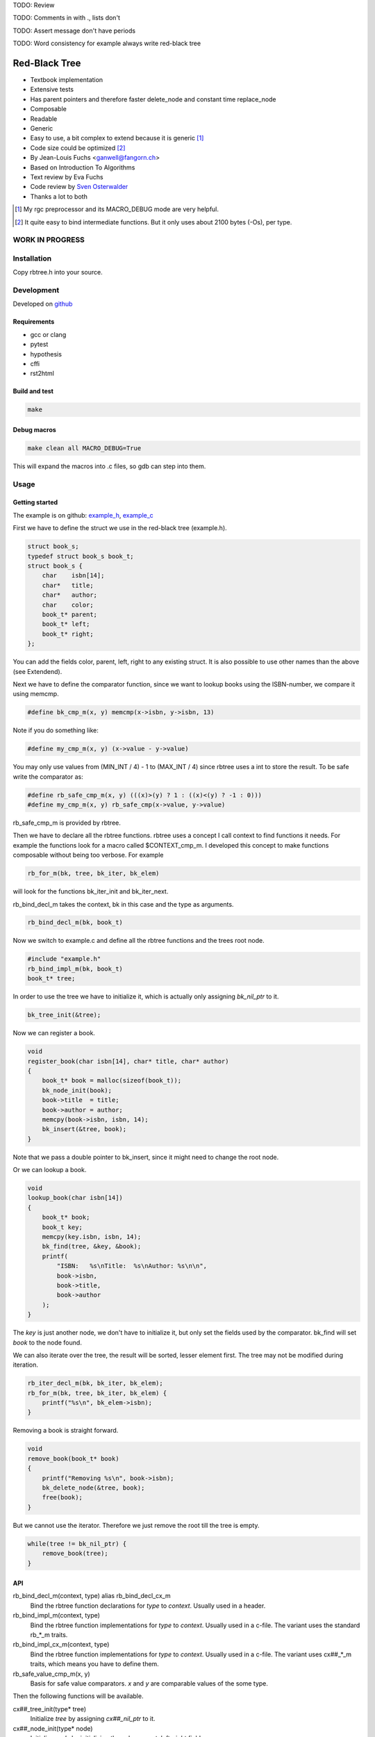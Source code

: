 TODO: Review

TODO: Comments in with ., lists don't

TODO: Assert message don't have periods

TODO: Word consistency for example always write red-black tree

.. image:: https://travis-ci.org/ganwell/rbtree.svg?branch=master
   :target: https://travis-ci.org/ganwell/rbtree/

==============
Red-Black Tree
==============

* Textbook implementation
* Extensive tests
* Has parent pointers and therefore faster delete_node and constant time
  replace_node
* Composable
* Readable
* Generic
* Easy to use, a bit complex to extend because it is generic [1]_
* Code size could be optimized [2]_
* By Jean-Louis Fuchs <ganwell@fangorn.ch>
* Based on Introduction To Algorithms
* Text review by Eva Fuchs
* Code review by `Sven Osterwalder`_
* Thanks a lot to both

.. _`Sven Osterwalder`: https://github.com/sosterwalder

.. [1] My rgc preprocessor and its MACRO_DEBUG mode are very helpful.

.. [2] It quite easy to bind intermediate functions. But it only uses
       about 2100 bytes (-Os), per type.


WORK IN PROGRESS
================

Installation
============

Copy rbtree.h into your source.

Development
===========

Developed on github_

.. _github: https://github.com/ganwell/rbtree

Requirements
------------

* gcc or clang
* pytest
* hypothesis
* cffi
* rst2html

Build and test
--------------

.. code-block:: bash

   make

Debug macros
------------

.. code-block:: bash

   make clean all MACRO_DEBUG=True

This will expand the macros into .c files, so gdb can step into them.

Usage
=====

Getting started
---------------

The example is on github: example_h_, example_c_

.. _example_h: https://github.com/ganwell/rbtree/blob/master/src/example.h
.. _example_c: https://github.com/ganwell/rbtree/blob/master/src/example.c

First we have to define the struct we use in the red-black tree
(example.h).

.. code-block:: cpp

   struct book_s;
   typedef struct book_s book_t;
   struct book_s {
       char    isbn[14];
       char*   title;
       char*   author;
       char    color;
       book_t* parent;
       book_t* left;
       book_t* right;
   };

You can add the fields color, parent, left, right to any existing struct.
It is also possible to use other names than the above (see Extendend).

Next we have to define the comparator function, since we want to lookup
books using the ISBN-number, we compare it using memcmp.

.. code-block:: cpp

   #define bk_cmp_m(x, y) memcmp(x->isbn, y->isbn, 13)

Note if you do something like:

.. code-block:: cpp

   #define my_cmp_m(x, y) (x->value - y->value)

You may only use values from (MIN_INT / 4) - 1 to (MAX_INT / 4) since rbtree
uses a int to store the result. To be safe write the comparator as:

.. code-block:: cpp

   #define rb_safe_cmp_m(x, y) (((x)>(y) ? 1 : ((x)<(y) ? -1 : 0)))
   #define my_cmp_m(x, y) rb_safe_cmp(x->value, y->value)

rb_safe_cmp_m is provided by rbtree.

Then we have to declare all the rbtree functions. rbtree uses a concept I
call context to find functions it needs. For example the functions look for
a macro called $CONTEXT_cmp_m. I developed this concept to make functions
composable without being too verbose. For example

.. code-block:: cpp

   rb_for_m(bk, tree, bk_iter, bk_elem)

will look for the functions bk_iter_init and bk_iter_next.

rb_bind_decl_m takes the context, bk in this case and the type as arguments.

.. code-block:: cpp

   rb_bind_decl_m(bk, book_t)

Now we switch to example.c and define all the rbtree functions and the trees
root node.

.. code-block:: cpp

   #include "example.h"
   rb_bind_impl_m(bk, book_t)
   book_t* tree;

In order to use the tree we have to initialize it, which is actually only
assigning *bk_nil_ptr* to it.

.. code-block:: cpp

   bk_tree_init(&tree);

Now we can register a book.

.. code-block:: cpp

   void
   register_book(char isbn[14], char* title, char* author)
   {
       book_t* book = malloc(sizeof(book_t));
       bk_node_init(book);
       book->title  = title;
       book->author = author;
       memcpy(book->isbn, isbn, 14);
       bk_insert(&tree, book);
   }

Note that we pass a double pointer to bk_insert, since it might need to change
the root node.

Or we can lookup a book.

.. code-block:: cpp

   void
   lookup_book(char isbn[14])
   {
       book_t* book;
       book_t key;
       memcpy(key.isbn, isbn, 14);
       bk_find(tree, &key, &book);
       printf(
           "ISBN:   %s\nTitle:  %s\nAuthor: %s\n\n",
           book->isbn,
           book->title,
           book->author
       );
   }

The *key* is just another node, we don't have to initialize it, but only set
the fields used by the comparator. bk_find will set *book* to the node found.

We can also iterate over the tree, the result will be sorted, lesser element
first. The tree may not be modified during iteration.

.. code-block:: cpp

   rb_iter_decl_m(bk, bk_iter, bk_elem);
   rb_for_m(bk, tree, bk_iter, bk_elem) {
       printf("%s\n", bk_elem->isbn);
   }

Removing a book is straight forward.

.. code-block:: cpp

   void
   remove_book(book_t* book)
   {
       printf("Removing %s\n", book->isbn);
       bk_delete_node(&tree, book);
       free(book);
   }

But we cannot use the iterator. Therefore we just remove the root till the
tree is empty.

.. code-block:: cpp

   while(tree != bk_nil_ptr) {
       remove_book(tree);
   }

API
---

rb_bind_decl_m(context, type) alias rb_bind_decl_cx_m
   Bind the rbtree function declarations for *type* to *context*. Usually
   used in a header.

rb_bind_impl_m(context, type)
   Bind the rbtree function implementations for *type* to *context*. Usually
   used in a c-file. The variant uses the standard rb_*_m traits.

rb_bind_impl_cx_m(context, type)
   Bind the rbtree function implementations for *type* to *context*. Usually
   used in a c-file. The variant uses cx##_*_m traits, which means you have
   to define them.

rb_safe_value_cmp_m(x, y)
   Basis for safe value comparators. *x* and *y* are comparable values of
   the some type.

Then the following functions will be available.

cx##_tree_init(type* tree)
   Initialize *tree* by assigning *cx##_nil_ptr* to it.

cx##_node_init(type* node)
   Initialize *node* by initializing the color, parent, left, right fields.

cx##_insert(type** tree, type* node)
   Insert *node* into *tree*. If a node with the same key exists the
   function returns 1 and *node* is not inserted, 0 on success.

cx##_delete_node(type** tree, type* node)
   Delete the known *node* from *tree*.

cx##_delete(type** tree, type* key)
   Delete the node matching *key* from *tree*. If *key* is not in the tree
   the function returns 1, 0 on success.

cx##_replace_node(type** tree, type* old, type* new)
   Replace known node *old* with *new*. If *old* and *new* are not equal the
   function will not do anything and returns 1, 0 on success.

cx##_replace(type** tree, type* key, type* new)
   Replace the node matching *key* with *new*. If *key* and *new* are not
   equal the function will not do anything and returns 1. If *key* is not in
   the tree the function will not do anything and returns 1. It returns 0 on
   success.

cx##_find(type* tree, type* key, type** node)
   Find the node matching *key* and assign it to *node*. If *key* is not in
   the tree *node* will not be assigned and the function return 1, 0 on
   success.

cx##_size(type* tree)
   Returns the size of tree. By default RB_SIZE_T is int to avoid additional
   dependencies. Feel free to define RB_SIZE_T as size_t for example.

rb_iter_decl_m(cx, iter, elem)
   Declares the variables *iter* and *elem* for the context *cx*.

cx##_iter_init(type* tree, cx##_iter_t* iter, type** elem)
   Initializes *elem* to point to the first element in tree. Use
   rb_iter_decl_m to declare *iter* and *elem*. If the tree is empty
   *elem* will be *cx##_nil_ptr*.

cx##_iter_next(cx##_iter_t* iter, type** elem)
   Move *elem* to the next element in the tree. *elem* will point to
   *cx##_nil_ptr* at the end.

cx##_check_tree(type* tree)
   Check the consistency of a tree. Only interesting for development of
   rbtree itself. If will fail with an assert if there is an inconsistency.

Extended
--------

Many functions x come in two flavors

cx_x
   These functions are bound to a type. Traits and the comparator are mapped
   to the context. You have to define the type and the traits for the
   context and then you bind the function.

   .. code-block:: cpp

      #define my_color_m(x) (x)->color
      #define my_parent_m(x) (x)->parent
      #define my_left_m(x) (x)->left
      #define my_right_m(x) (x)->right
      #define my_cmp_m(x, y) rb_safe_value_cmp_m(x, y)
      rb_bind_cx_m(my, node_t)

   .. code-block:: cpp

      my_tree_init(&tree);
      my_node_init(node);

   There is also a shortcut if you know your are going to use all standard
   fields in your struct (color, parent, left right)

   .. code-block:: cpp

      #define my_cmp_m(x, y) rb_safe_value_cmp_m(x, y)
      rb_bind_m(my, node_t)

   .. code-block:: cpp

      my_tree_init(&tree);
      my_node_init(node);

   Of course usually you want to split declaration and implementation of the
   function so it is. example.h:

   .. code-block:: cpp

      #define my_cmp_m(x, y) rb_safe_value_cmp_m(x, y)
      rb_bind_decl_m(my, node_t)

   And example.c:

   .. code-block:: cpp

      #include "example.h"
      rb_bind_impl_m(my, node_t)

      int main(void) { my_node_init(node); return 0; }

rb_x_m
   These functions are macros and take a type and traits as standard
   arguments and are the most verbose. Used to extend rbtree.

   To use the rb_x_m functions you also need to initialize the nil pointer.

   .. code-block:: cpp

      tree = my_nil_ptr;
      rb_node_init_m(
          my_nil_ptr,
          rb_color_m,
          rb_parent_m,
          rb_left_m,
          rb_right_m,
          my_nil_ptr
      ); // Instead of my_tree_init in the bound functions

Questions
=========

Why don't you just generate typed functions from the beginning?
   I want to be able to reuse and compose my code. Especially for
   composability I need access to the generic functions.

Why is the iterator so complicated?
   rbtree may become part of a larger set of data-structures, some need more
   complicated iterator setups, to make the data-structures interchangeable,
   all have to follow the iterator protocol. Use rb_for_m.

Why yet another red-black tree?
   I often joke that C programmers will reimplement every thing till it
   perfectly fits their use-case/payload. I need the replace_node function
   in my project. I found no way to avoid creating rbtree. sglib is the only
   generic red-black tree implementation I know of and it has no parent
   pointers, which makes replace_node impossible.

Performance
===========

I compare with sglib, because it is the best and greatest I know. Kodos to
Marian Vittek.

.. image:: https://github.com/ganwell/rbtree/raw/master/perf_insert.png
   :width: 90%
   :align: center
   :alt: insert

.. image:: https://github.com/ganwell/rbtree/raw/master/perf_delete.png
   :width: 90%
   :align: center
   :alt: delete

sglib has no delete_node. For many application a delete_node and a
replace_node function is handy, since the application already has the right
node to delete or replace.

.. image:: https://github.com/ganwell/rbtree/raw/master/perf_replace.png
   :width: 90%
   :align: center
   :alt: replace

Because we have parent pointer we can implement replace_node in constant
time O(1). With sglib we have to add/remove for a replacement.

Code size
=========

.. code-block:: text

   0x018 T my_node_init
   0x01b T my_tree_init
   0x020 C my_nil_mem
   0x02d T my_size
   0x032 T my_iter_init
   0x03d T my_find
   0x042 T my_check_tree
   0x043 T my_check_tree_rec
   0x048 T my_iter_next
   0x05d T my_replace
   0x060 T my_delete
   0x08b T my_replace_node
   0x20e T my_insert
   0x356 T my_delete_node

About 2100 bytes. If code size really really matters, check_tree and
check_tree_rec could be removed and _rb_rotate_left_m could be bound and
called by delete and insert. But in my opinion 2100 bytes is small.

Lessons learned
===============

I thought I don't have to understand the red-black trees and can just adjust
an existing implementation. I chose poorly and the thing was inherently
broken. I wasted a lot of time on it. They replaced the nil pointer with
NULL and it resulted in a tree that works, but is not balanced. So my
check_tree function failed and I tried to fix that implementation. It turns
out buttom-up-fixups are very difficult to implement with NULL pointers. So
after many hours wasted I just read Introductions to Algorithms and fixed my
implementation.

I thought I can adapt this code easily to make a persistent data-structure,
but I found it is more important to have the parent pointers and therefore
keep complexity at bay. If I am going to implement any persistent
data-structure, I am going to build the persistent vector as used in closure
and then convert the red-black tree to use vector-indexes and make it
persistent on top of the persistent vector. It seems like the persistent
vector can be built using reference-counting: pyrsistent_, so it should be
possible.

With the right mindset generic and composable programming in C is awesome.
Well, you need my rgc preprocessor (readable generic C) or debugging is
almost impossible. But rgc is just 60 lines of Python and very simple.

.. _pyrsistent: https://github.com/tobgu/pyrsistent/blob/master/pvectorcmodule.c

Implementation
==============

Based on Introduction to Algorithms: official_, wiki_, web_, pdf_ and
archive_.

.. _official: https://mitpress.mit.edu/books/introduction-algorithms
.. _wiki: https://en.wikipedia.org/wiki/Introduction_to_Algorithms
.. _web: http://staff.ustc.edu.cn/~csli/graduate/algorithms/book6/chap14.htm
.. _pdf: http://www.realtechsupport.org/UB/SR/algorithms/Cormen_Algorithms_3rd.pdf
.. _archive: https://archive.org/details/IntroductionToAlgorithms3edCorman_201508

Properties
----------

A binary search tree is a red-black tree if it satisfies the following
red-black properties:

1. Every node is either red or black.

2. Every leaf (NIL) is black.

3. If a node is red, then both its children are black.

4. Every simple path from a node to a descendant leaf contains the same
   number of black nodes.

In order to understand the deletion, the concept of double (extra) blackness
is introduced. If a black node was deleted its blackness is pushed down and a
child can become extra black. This is the way property 1 can be violated.

Definitions
===========

RB_SIZE_T can be defined by the user to use size_t for example.

.. code-block:: cpp

   #ifndef rb_tree_h
   #define rb_tree_h
   #include <assert.h>
   #ifndef RB_SIZE_T
   #define RB_SIZE_T int
   #endif

Basic traits
============

Traits used by default (rb_x_m macros)

.. code-block:: cpp

   #define rb_color_m(x) (x)->color
   #define rb_parent_m(x) (x)->parent
   #define rb_left_m(x) (x)->left
   #define rb_right_m(x) (x)->right
   #define rb_value_m(x) (x)->value

Context creation
================

Create the type aliases. Actually only cx##_iter_t is used, since we can
just referrer to *type*. Note the const before cx##_nil_ptr, is the secret
to make the code so small: the compiler just inserts the value into all
comparisons with nil.

.. code-block:: cpp

   #begindef rb_new_context_m(cx, type)
       typedef type cx##_type_t;
       typedef type cx##_iter_t;
       extern cx##_type_t* const cx##_nil_ptr;
   #enddef
   
Comparators
===========

Some basic comparators usually you would define your own.

rb_safe_cmp_m
----------------

Base for safe value comparator.

x, y
   Values to compare

.. code-block:: cpp

   #begindef rb_safe_cmp_m(x, y)
       (((x)>(y) ? 1 : ((x)<(y) ? -1 : 0)))
   #enddef

rb_pointer_cmp_m
----------------

Compares pointers.

x, y
   Nodes to compare

.. code-block:: cpp

   #begindef rb_pointer_cmp_m(x, y)
       rb_safe_cmp_m(x, y)
   #enddef
   
rb_safe_value_cmp_m
--------------------

Safe value comparator. Compares nodes that have the rb_value_m trait.

x, y
   Nodes to compare

.. code-block:: cpp

   #begindef rb_safe_value_cmp_m(x, y)
       rb_safe_cmp_m(rb_value_m(x), rb_value_m(y))
   #enddef
   
rb_value_cmp_m
---------------

Compares nodes that have the rb_value_m trait. Only safe if you only use
30bit values.

x, y
   Nodes to compare

.. code-block:: cpp

   #begindef rb_value_cmp_m(x, y)
       (rb_value_m(x) - rb_value_m(y))
   #enddef
   
Colors
======

The obvious colors.

.. code-block:: cpp

   #define RB_BLACK 0
   #define RB_RED   1
   
   #define rb_is_black_m(x)   (x == RB_BLACK)
   #define rb_is_red_m(x)     (x == RB_RED)
   
   #define rb_make_black_m(x) x = RB_BLACK
   #define rb_make_red_m(x)   x = RB_RED
   
API
===

Functions that are part of the API. The standard arguments are documented
once:

type
   The type of the nodes in the red-black tree.

nil
   A pointer to the nil object.

color
   The color trait of the nodes in the rbtree.

parent
   The parent trait of the nodes in the rbtree is a pointer back to the
   parent node.

left
   The left trait of the nodes in the rbtree is a pointer to the left branch
   of the node.

right
   The right trait of the nodes in the rbtree is a pointer to the right
   branch of the node.

rb_node_init_m
--------------

Bound: cx##_node_init

Initializes a node by setting the color to black and all pointers to nil.

node
   The node to initialize.

.. code-block:: cpp

   #begindef rb_node_init_m(
           nil,
           color,
           parent,
           left,
           right,
           node
   )
   {
       color(node) = RB_BLACK;
       parent(node) = nil;
       left(node) = nil;
       right(node) = nil;
   }
   #enddef
   
rb_for_m
--------

Generates a for loop header using the iterator.

iter
   The new iterator variable.

elem
   The pointer to the current element.

.. code-block:: cpp

   #begindef rb_for_m(cx, tree, iter, elem)
       for(
               cx##_iter_init(tree, iter, &elem);
               elem != NULL;
               cx##_iter_next(iter, &elem)
       )
   #enddef
   
rb_iter_decl_m
---------------

Also: rb_iter_decl_cx_m

Declare iterator variables.

iter
   The new iterator variable.

elem
   The pointer to the current element.

.. code-block:: cpp

   #begindef rb_iter_decl_m(type, iter, elem)
       type* iter = NULL;
       type* elem = NULL;
   #enddef
   
   #begindef rb_iter_decl_cx_m(cx, iter, elem)
       cx##_type_t* iter = NULL;
       cx##_type_t* elem = NULL;
   #enddef
   
rb_iter_init_m
--------------

Bound: cx##_iter_init

Initialize iterator. It will point to the first element.

tree
   The root node of the tree. A pointer to nil represents an empty tree.

iter
   The iterator.

elem
   The pointer to the current element.


.. code-block:: cpp

   #begindef rb_iter_init_m(nil, left, tree, elem)
   {
       if(tree == nil)
           elem = nil;
       else {
           elem = tree;
           while(left(elem) != nil)
               elem = left(elem);
       }
       if(elem == nil)
           elem = NULL;
   }
   #enddef
   
rb_iter_next_m
--------------

Bound: cx##_iter_next

Initialize iterator. It will point to the first element. The element will be
NULL, if the iteration is at the end.

elem
   The pointer to the current element.

.. code-block:: cpp

   #begindef _rb_iter_next_m(
       nil,
       parent,
       left,
       right,
       elem,
       tmp
   )
   do {
       tmp = right(elem);
       if(tmp != nil) {
           elem = tmp;
           while(left(elem) != nil)
               elem = left(elem);
           break;
       }
       for(;;) {
           /* Next would be the root, we are done. */
           if(parent(elem) == nil) {
               elem = nil;
               break;
           }
           tmp = parent(elem);
           /* tmp is a left node, therefore it is the next node. */
           if(elem == left(tmp)) {
               elem = tmp;
               break;
           }
           elem = tmp;
       }
       if(elem == nil)
           elem = NULL;
   } while(0)
   #enddef
   
   #begindef rb_iter_next_m(
       nil,
       type,
       parent,
       left,
       right,
       elem
   )
   {
       type* __rb_next_tmp_;
       _rb_iter_next_m(
           nil,
           parent,
           left,
           right,
           elem,
           __rb_next_tmp_
       );
   }
   #enddef
   
rb_insert_m
------------

Bound: cx##_insert

Insert the node into the tree. This function might replace the root node
(*tree*). If an equal node exists in the tree, the node will not be added and
will still be in its initialized state.

The bound function will return 0 on success.

cmp
   Comparator (rb_pointer_cmp_m or rb_safe_value_cmp_m could be used)

tree
   The root node of the tree. A pointer to nil represents an empty tree.

node
   The node to insert.

.. code-block:: cpp

   #begindef _rb_insert_m(
           type,
           nil,
           color,
           parent,
           left,
           right,
           cmp,
           tree,
           node,
           c, /* current */
           p, /* parent */
           r  /* result */
   )
   do {
       assert(node != nil && "Cannot insert nil node");
       assert(
           parent(node) == nil &&
           left(node) == nil &&
           right(node) == nil &&
           tree != node &&
           "Node already used or not initialized"
       );
       if(tree == nil) {
           tree = node;
           rb_make_black_m(color(tree));
           break;
       } else {
           assert((
               parent(tree) == nil &&
               rb_is_black_m(color(tree))
           ) && "Tree is not root");
       }
       c = tree;
       p = NULL;
       r = 0;
       while(c != nil) {
           /* The node is already in the rbtree, we break. */
           r = cmp((c), (node));
           if(r == 0)
               break;
           p = c;
           /* Lesser on the left, greater on the right. */
           c = r > 0 ? left(c) : right(c);
       }
       /* The node is already in the rbtree, we break. */
       if(c != nil)
           break;
   
       parent(node) = p;
       rb_make_red_m(color(node));
   
       if(r > 0)
           left(p) = node;
       else
           right(p) = node;
   
       _rb_insert_fix_m(
               type,
               nil,
               color,
               parent,
               left,
               right,
               tree,
               node
       );
   } while(0);
   #enddef
   
   #begindef rb_insert_m(
           type,
           nil,
           color,
           parent,
           left,
           right,
           cmp,
           tree,
           node
   )
   {
       type* __rb_ins_current_;
       type* __rb_ins_parent_;
       int   __rb_ins_result_;
       _rb_insert_m(
           type,
           nil,
           color,
           parent,
           left,
           right,
           cmp,
           tree,
           node,
           __rb_ins_current_,
           __rb_ins_parent_,
           __rb_ins_result_
       )
   }
   #enddef
   
rb_delete_node_m
----------------

Bound: cx##_delete_node

Delete a node from the tree. This function acts on an actual tree
node. If you don't have it use rb_find_m first or rb_delete_m. The root node
(*tree*) can change.

tree
   The root node of the tree. A pointer to nil represents an empty tree.

node
   The node to delete.

.. code-block:: cpp

   #begindef _rb_delete_node_m(
           type,
           nil,
           color,
           parent,
           left,
           right,
           tree,
           node,
           x,
           y
   )
   {
       assert(tree != nil && "Cannot remove node from empty tree");
       assert(node != nil && "Cannot delete nil node");
       assert((
           parent(node) != nil ||
           left(node) != nil ||
           right(node) != nil ||
           rb_is_black_m(color(node))
       ) && "Node is not in a tree");
       if(left(node) == nil || right(node) == nil)
           /* This node has at least one nil node, delete is simple. */
           y = node;
       else {
           /* We need to find another node for deletion that as
            * only one child. This is tree-next. */
           y = right(node);
           while(left(y) != nil)
               y = left(y);
       }
   
       /* If y has a child we have to attach it to the parent. */
       if(left(y) != nil)
           x = left(y);
       else
           x = right(y);
   
       /* Remove y from the tree. */
       parent(x) = parent(y);
       if(parent(y) != nil) {
           if(y == left(parent(y)))
               left(parent(y)) = x;
           else
               right(parent(y)) = x;
       } else
           tree = x;
   
       /* A black node was removed, to fix the problem pretend to have pushed the
        * blackness onto x. Therefore x is double black and violates property 1. */
       if(rb_is_black_m(color(y))) {
           _rb_delete_fix_m(
                   type,
                   nil,
                   color,
                   parent,
                   left,
                   right,
                   tree,
                   x
           );
       }
   
       /* Replace y with the node since we don't control memory. */
       if(node != y) {
           if(parent(node) == nil) {
               tree = y;
               parent(y) = nil;
           } else {
               if(node == left(parent(node)))
                   left(parent(node)) = y;
               else if(node == right(parent(node)))
                   right(parent(node)) = y;
           }
           if(left(node) != nil)
               parent(left(node)) = y;
           if(right(node) != nil)
               parent(right(node)) = y;
           parent(y) = parent(node);
           left(y) = left(node);
           right(y) = right(node);
           color(y) = color(node);
       }
       /* Clear the node. */
       parent(node) = nil;
       left(node) = nil;
       right(node) = nil;
       color(node) = RB_BLACK;
   }
   #enddef
   
   #begindef rb_delete_node_m(
           type,
           nil,
           color,
           parent,
           left,
           right,
           tree,
           node
   )
   {
       type* __rb_del_x_;
       type* __rb_del_y_;
       _rb_delete_node_m(
           type,
           nil,
           color,
           parent,
           left,
           right,
           tree,
           node,
           __rb_del_x_,
           __rb_del_y_
       )
   }
   #enddef
   
rb_find_m
---------

Bound: cx##_find

Find a node using another node as key. The node will be set to nil if the
key was not found.

The bound function will return 0 on success.

cmp
   Comparator (rb_pointer_cmp_m or rb_safe_value_cmp_m could be used).

tree
   The root node of the tree. A pointer to nil represents an empty tree.

key
   The node used as search key.

node
   The output node.

.. code-block:: cpp
   
   #begindef rb_find_m(
           type,
           nil,
           color,
           parent,
           left,
           right,
           cmp,
           tree,
           key,
           node
   )
   {
       assert(key != nil && "Do not use nil as search key");
       if(tree == nil)
           node = nil;
       else {
           node = tree;
           int __rb_find_result_ = 1;
           while(__rb_find_result_ && node != nil) {
               __rb_find_result_  = cmp((node), (key));
               if(__rb_find_result_ == 0)
                   break;
               node = __rb_find_result_ > 0 ? left(node) : right(node);
           }
       }
   }
   #enddef
   
rb_replace_node_m
-----------------

Bound: cx##_replace_node

Replace a node with another. The cmp(old, new) has to return 0 or the
function won't do anything.

The bound function will return 0 on success.

cmp
   Comparator (rb_pointer_cmp_m or rb_safe_value_cmp_m could be used).

tree
   The root node of the tree. A pointer to nil represents an empty tree.

old
   The node to be replaced.

new
   The new node. Has not to be initialized since all fields are replaced.

.. code-block:: cpp
   
   #begindef rb_replace_node_m(
           type,
           nil,
           color,
           parent,
           left,
           right,
           cmp,
           tree,
           old,
           new
   )
   {
       assert(tree != nil && "The tree can't be nil");
       assert(old != nil && "The old node can't be nil");
       assert(new != nil && "The new node can't be nil");
       assert(new != old && "The old and new node must differ");
       if(cmp((old), (new)) == 0) {
           if(old == tree)
               tree = new;
           else {
               if(old == left(parent(old)))
                   left(parent(old)) = new;
               else
                   right(parent(old)) = new;
           }
           if(left(old) != nil)
               parent(left(old)) = new;
           if(right(old) != nil)
               parent(right(old)) = new;
           parent(new) = parent(old);
           left(new) = left(old);
           right(new) = right(old);
           color(new) = color(old);
           /* Clear the old node. */
           parent(old) = nil;
           left(old) = nil;
           right(old) = nil;
           color(old) = RB_BLACK;
       }
   }
   #enddef
   
rb_bind_decl_m
--------------

Bind rbtree functions to a context. This only generates declarations.

rb_bind_decl_cx_m is just an alias for consistency.

cx
   Name of the new context.

type
   The type of the nodes in the red-black tree.

.. code-block:: cpp

   #begindef rb_bind_decl_cx_m(cx, type)
       rb_new_context_m(cx, type)
       void
       cx##_tree_init(
               type** tree
       );
       void
       cx##_iter_init(
               type* tree,
               cx##_iter_t* iter,
               type** elem
       );
       void
       cx##_iter_next(
               cx##_iter_t* iter,
               type** elem
       );
       void
       cx##_node_init(
               type* node
       );
       int
       cx##_insert(
               type** tree,
               type* node
       );
       void
       cx##_delete_node(
               type** tree,
               type* node
       );
       int
       cx##_delete(
               type** tree,
               type* key
       );
       int
       cx##_replace_node(
               type** tree,
               type* old,
               type* new
       );
       int
       cx##_replace(
               type** tree,
               type* key,
               type* new
       );
       int
       cx##_find(
               type* tree,
               type* key,
               type** node
       );
       RB_SIZE_T
       cx##_size(
               type* tree
       );
       void
       cx##_check_tree(type* tree);
       void
       cx##_check_tree_rec(
               type* node,
               int depth,
               int *pathdepth
       );
   #enddef
   #define rb_bind_decl_m(cx, type) rb_bind_decl_cx_m(cx, type)
   
rb_bind_impl_m
--------------

Bind rbtree functions to a context. This only generates implementations.

rb_bind_impl_m uses the standard traits: rb_color_m, rb_parent_m,
rb_left_m, rb_right_m, whereas rb_bind_impl_cx_m expects you to create:
cx##_color_m, cx##_parent_m, cx##_left_m, cx##_right_m.

cx
   Name of the new context.

type
   The type of the nodes in the red-black tree.

.. code-block:: cpp

   #begindef _rb_bind_impl_tr_m(
           cx,
           type,
           color,
           parent,
           left,
           right,
           cmp
   )
       cx##_type_t cx##_nil_mem;
       cx##_type_t* const cx##_nil_ptr = &cx##_nil_mem;
       void
       cx##_tree_init(
               type** tree
       )
       {
           rb_node_init_m(
                   cx##_nil_ptr,
                   color,
                   parent,
                   left,
                   right,
                   cx##_nil_ptr
           );
           *tree = cx##_nil_ptr;
       }
       void
       cx##_iter_init(
               type* tree,
               cx##_iter_t* iter,
               type** elem
       )
       {
           (void)(iter);
           rb_iter_init_m(
               cx##_nil_ptr,
               left,
               tree,
               *elem
           );
       }
       void
       cx##_iter_next(
               cx##_iter_t* iter,
               type** elem
       )
       {
           (void)(iter);
           rb_iter_next_m(
               cx##_nil_ptr,
               type,
               parent,
               left,
               right,
               *elem
           )
       }
       void
       cx##_node_init(
               type* node
       )
       {
           rb_node_init_m(
                   cx##_nil_ptr,
                   color,
                   parent,
                   left,
                   right,
                   node
           );
       }
       int
       cx##_insert(
               type** tree,
               type* node
       )
       {
           rb_insert_m(
               type,
               cx##_nil_ptr,
               color,
               parent,
               left,
               right,
               cmp,
               *tree,
               node
           );
           return !(
               parent(node) != cx##_nil_ptr ||
               left(node) != cx##_nil_ptr ||
               right(node) != cx##_nil_ptr ||
               *tree == node
           );
       }
       void
       cx##_delete_node(
               type** tree,
               type* node
       ) rb_delete_node_m(
           type,
           cx##_nil_ptr,
           color,
           parent,
           left,
           right,
           *tree,
           node
       )
       int
       cx##_delete(
               type** tree,
               type* key
       )
       {
           type* node;
           if(cx##_find(*tree, key, &node) == 0) {
               cx##_delete_node(tree, node);
               return 0;
           }
           return 1;
       }
       int
       cx##_replace_node(
               type** tree,
               type* old,
               type* new
       )
       {
           rb_replace_node_m(
               type,
               cx##_nil_ptr,
               color,
               parent,
               left,
               right,
               cmp,
               *tree,
               old,
               new
           );
           return !(
               parent(old) == cx##_nil_ptr &&
               left(old) == cx##_nil_ptr &&
               right(old) == cx##_nil_ptr &&
               old != *tree
           );
       }
       int
       cx##_replace(
               type** tree,
               type* key,
               type* new
       )
       {
           type* old;
           if(cx##_find(*tree, key, &old) == 0) {
               return cx##_replace_node(tree, old, new);
           }
           return 1;
       }
       int
       cx##_find(
               type* tree,
               type* key,
               type** node
       )
       {
           rb_find_m(
               type,
               cx##_nil_ptr,
               color,
               parent,
               left,
               right,
               cmp,
               tree,
               key,
               *node
           );
           return *node == cx##_nil_ptr;
       }
       RB_SIZE_T
       cx##_size(
               type* tree
       )
       {
           if(tree == cx##_nil_ptr)
               return 0;
           else
               return (
                   cx##_size(left(tree)) +
                   cx##_size(right(tree)) + 1
               );
       }
       void
       cx##_check_tree(type* tree)
       {
           int pathdepth = -1;
           cx##_check_tree_rec(tree, 0, &pathdepth);
       }
       void
       cx##_check_tree_rec(
               type* node,
               int depth,
               int *pathdepth
       ) rb_check_tree_m(
           cx,
           type,
           color,
           parent,
           left,
           right,
           cmp,
           node,
           depth,
           *pathdepth
       )
   #enddef
   
   #begindef rb_bind_impl_cx_m(cx, type)
       _rb_bind_impl_tr_m(
           cx,
           type,
           cx##_color_m,
           cx##_parent_m,
           cx##_left_m,
           cx##_right_m,
           cx##_cmp_m
       )
   #enddef
   
   #begindef rb_bind_impl_m(cx, type)
       _rb_bind_impl_tr_m(
           cx,
           type,
           rb_color_m,
           rb_parent_m,
           rb_left_m,
           rb_right_m,
           cx##_cmp_m
       )
   #enddef
   
   #begindef rb_bind_cx_m(cx, type)
       rb_bind_decl_cx_m(cx, type)
       rb_bind_impl_cx_m(cx, type)
   #enddef
   
   #begindef rb_bind_m(cx, type)
       rb_bind_decl_m(cx, type)
       rb_bind_impl_m(cx, type)
   #enddef
   
rb_check_tree_m
----------------

Recursive: only works bound cx##_check_tree

Check consistency of a tree

node
   Node to check.

result
   Zero on success, other on failure.

.. code-block:: cpp

   #begindef _rb_check_tree_m(
           cx,
           type,
           color,
           parent,
           left,
           right,
           cmp,
           node,
           depth,
           pathdepth,
           tmp
   )
   {
       type* nil = cx##_nil_ptr;
       if(node == nil) {
           if(pathdepth < 0)
               pathdepth = depth;
           else
               assert(pathdepth == depth);
       } else {
           tmp = left(node);
           if(tmp != nil) {
               assert(parent(tmp) == node);
               assert(cmp((tmp), (node)) < 0);
           }
           tmp = right(node);
           if(tmp != nil) {
               assert(parent(tmp) == node);
               assert(cmp((tmp), (node)) > 0);
           }
           if(rb_is_red_m(color(node))) {
               tmp = left(node);
               if(tmp != nil)
                   assert(rb_is_black_m(color(tmp)));
               tmp = right(node);
               if(tmp != nil)
                   assert(rb_is_black_m(color(tmp)));
               cx##_check_tree_rec(left(node), depth, &pathdepth);
               cx##_check_tree_rec(right(node), depth, &pathdepth);
           } else {
               cx##_check_tree_rec(left(node), depth + 1, &pathdepth);
               cx##_check_tree_rec(right(node), depth + 1, &pathdepth);
           }
       }
   }
   #enddef
   #begindef rb_check_tree_m(
           cx,
           type,
           color,
           parent,
           left,
           right,
           cmp,
           node,
           depth,
           pathdepth
   )
   {
       type* __rb_check_tmp_;
       _rb_check_tree_m(
           cx,
           type,
           color,
           parent,
           left,
           right,
           cmp,
           node,
           depth,
           pathdepth,
           __rb_check_tmp_
       )
   }
   #enddef
   
Internal
========

Functions that are used internally.

_rb_rotate_left_m
------------------

Internal: not bound

A rotation is a local operation in a search tree that preserves in-order
traversal key ordering. Used to fix insert/deletion discrepancies. This
operation might change the current root.

_rb_rotate_right_m is _rb_rotate_left_m where left and right had been
switched.

tree
   The root node of the tree. A pointer to nil represents an empty tree.

node
   The node to initialize.

.. code-block:: text

              .---.   rotate_right   .---.
              | y |     ------->     | x |
              .---.                  .---.
             /     ∖                /     ∖
        .---'     .-'-.        .---'      .'--.
        | x |     | C |        | A |      | y |
        .---.     '---'        '---'      .---.
       /     ∖                           /     ∖
    .-'-.    .'--.                    .-'-.    .'--.
    | A |    | B |      <------       | B |    | C |
    '---'    '---'    rotate_left     '---'    '---'

.. code-block:: cpp

   #begindef __rb_rotate_left_m(
           nil,
           color,
           parent,
           left,
           right,
           tree,
           node,
           x,
           y
   )
   {
       x = node;
       y = right(x);
   
       /* Turn y's left sub-tree into x's right sub-tree. */
       right(x) = left(y);
       if(left(y) != nil)
           parent(left(y)) = x;
       /* y's new parent was x's parent. */
       parent(y) = parent(x);
       if(parent(x) == nil)
           /* If x is root y becomes the new root. */
           tree = y;
       else {
           /* Set the parent to point to y instead of x. */
           if(x == left(parent(x)))
               /* x was on the left of its parent. */
               left(parent(x)) = y;
           else
               /* x must have been on the right. */
               right(parent(x)) = y;
       }
       /* Finally, put x on y's left. */
       left(y) = x;
       parent(x) = y;
   }
   #enddef
   
   #begindef _rb_rotate_left_m(
           type,
           nil,
           color,
           parent,
           left,
           right,
           tree,
           node
   )
   {
       type* __rb_rot_x_;
       type* __rb_rot_y_;
       __rb_rotate_left_m(
           nil,
           color,
           parent,
           left,
           right,
           tree,
           node,
           __rb_rot_x_,
           __rb_rot_y_
       );
   }
   #enddef
   
   #begindef _rb_rotate_left_tr_m(cx, tree, node)
       _rb_rotate_left_m(
           cx##_type_t,
           cx##_nil_ptr,
           rb_color_m,
           rb_parent_m,
           rb_left_m,
           rb_right_m,
           tree,
           node
       )
   #enddef
   
   #begindef _rb_rotate_right_m(
           type,
           nil,
           color,
           parent,
           left,
           right,
           tree,
           node
   )
       _rb_rotate_left_m(
           type,
           nil,
           color,
           parent,
           right, /* Switched */
           left,  /* Switched */
           tree,
           node
       )
   #enddef
   
   #begindef _rb_rotate_right_tr_m(cx, tree, node)
       _rb_rotate_right_m(
           cx##_type_t,
           cx##_nil_ptr,
           rb_color_m,
           rb_parent_m,
           rb_left_m,
           rb_right_m,
           tree,
           node
       )
   #enddef
   
_rb_insert_fix_m
----------------

Internal: not bound

After insert the new node is labeled red, and possibly destroys the
red-black property. The main loop moves up the tree, restoring the red-black
property.

tree
   The root node of the tree. A pointer to nil represents an empty tree.

node
   The start-node to fix.

.. code-block:: cpp

   #begindef __rb_insert_fix_m(
           type,
           nil,
           color,
           parent,
           left,
           right,
           tree,
           node,
           x,
           y
   )
   {
       x = node;
       /* Move up the tree and fix property 3. */
       while(
               (x != tree) &&
               rb_is_red_m(color(parent(x)))
       ) {
           if(parent(x) == left(parent(parent(x)))) {
               _rb_insert_fix_node_m(
                   type,
                   nil,
                   color,
                   parent,
                   left,
                   right,
                   _rb_rotate_left_m,
                   _rb_rotate_right_m,
                   tree,
                   x,
                   y
               );
           } else {
               _rb_insert_fix_node_m(
                   type,
                   nil,
                   color,
                   parent,
                   right, /* Switched */
                   left, /* Switched */
                   _rb_rotate_left_m,
                   _rb_rotate_right_m,
                   tree,
                   x,
                   y
               );
           }
       }
       rb_make_black_m(color(tree));
   }
   #enddef
   
   #begindef _rb_insert_fix_m(
           type,
           nil,
           color,
           parent,
           left,
           right,
           tree,
           node
   )
   {
       type* __rb_insf_x_;
       type* __rb_insf_y_;
       __rb_insert_fix_m(
           type,
           nil,
           color,
           parent,
           left,
           right,
           tree,
           node,
           __rb_insf_x_,
           __rb_insf_y_
       );
   }
   #enddef
   
   #begindef _rb_insert_fix_node_m(
           type,
           nil,
           color,
           parent,
           left,
           right,
           rot_left,
           rot_right,
           tree,
           x,
           y
   )
   {
       y = right(parent(parent(x)));
       /* Case 1: z’s uncle y is red. */
       if(rb_is_red_m(color(y))) {
           rb_make_black_m(color(parent(x)));
           rb_make_black_m(color(y));
           rb_make_red_m(color(parent(parent(x))));
           /* Locally property 3 is fixed, but changing the color of the
            * grandparent might have created a new violation. We continue with the
            * grandparent. */
           x = parent(parent(x));
       } else {
           /* Case 2: z’s uncle y is black and z is a right child. */
           if(x == right(parent(x))) {
               x = parent(x);
               rot_left(
                   type,
                   nil,
                   color,
                   parent,
                   left,
                   right,
                   tree,
                   x
               );
           }
           /* Case 3: z’s uncle y is black and z is a left child. */
           rb_make_black_m(color(parent(x)));
           rb_make_red_m(color(parent(parent(x))));
           rot_right(
               type,
               nil,
               color,
               parent,
               left,
               right,
               tree,
               parent(parent(x))
           );
       }
   }
   #enddef
   
_rb_delete_fix_m
----------------

Internal: not bound

After deleting a black node, the blackness is pushed down to the child. If
is black, it is now double (extra) black. Property 1 has to be restored.

tree
   The root node of the tree. A pointer to nil represents an empty tree.

node
   The start-node to fix.

.. code-block:: cpp

   #begindef __rb_delete_fix_m(
           type,
           nil,
           color,
           parent,
           left,
           right,
           tree,
           node,
           x,
           y
   )
   {
       x = node;
       /* Move up fix extra blackness till x is red. */
       while(
               (x != tree) &&
               rb_is_black_m(color(x))
       ) {
           if(x == left(parent(x))) {
               _rb_delete_fix_node_m(
                   type,
                   nil,
                   color,
                   parent,
                   left,
                   right,
                   _rb_rotate_left_m,
                   _rb_rotate_right_m,
                   tree,
                   x,
                   y
               );
           } else {
               _rb_delete_fix_node_m(
                   type,
                   nil,
                   color,
                   parent,
                   right, /* Switched */
                   left, /* Switched */
                   _rb_rotate_left_m,
                   _rb_rotate_right_m,
                   tree,
                   x,
                   y
               );
           }
       }
       /* If x is red we can introduce a real black node. */
       rb_make_black_m(color(x));
   }
   #enddef
   
   #begindef _rb_delete_fix_m(
           type,
           nil,
           color,
           parent,
           left,
           right,
           tree,
           node
   )
   {
       type* __rb_delf_x_;
       type* __rb_delf_y_;
       __rb_delete_fix_m(
           type,
           nil,
           color,
           parent,
           left,
           right,
           tree,
           node,
           __rb_delf_x_,
           __rb_delf_y_
       );
   }
   #enddef
   
   #begindef _rb_delete_fix_node_m(
           type,
           nil,
           color,
           parent,
           left,
           right,
           rot_left,
           rot_right,
           tree,
           x,
           w
   )
   {
       /* X is double (extra) black. Goal: introduce a real black node. */
       w = right(parent(x));
       /* Case 1: x’s sibling w is red. */
       if(rb_is_red_m(color(w))) {
           rb_make_black_m(color(w));
           rb_make_red_m(color(parent(x)));
           rot_left(
               type,
               nil,
               color,
               parent,
               left,
               right,
               tree,
               parent(x)
           );
           /* Transforms into case 2, 3 or 4 */
           w = right(parent(x));
       }
       if(
               rb_is_black_m(color(left(w))) &&
               rb_is_black_m(color(right(w)))
       ) {
           /* Case 2: x’s sibling w is black, and both of w’s children are black. */
           rb_make_red_m(color(w));
           /* Double blackness move up. Reenter loop. */
           x = parent(x);
       } else {
           /* Case 3: x’s sibling w is black, w’s left child is red, and w’s right
            * child is black. */
           if(rb_is_black_m(color(right(w)))) {
               rb_make_black_m(color(left(w)));
               rb_make_red_m(color(w));
               rot_right(
                   type,
                   nil,
                   color,
                   parent,
                   left,
                   right,
                   tree,
                   w
               );
               w = right(parent(x));
           }
           /* Case 3: x’s sibling w is black, w’s left child is red, and w’s right
            * child is black. */
           color(w) = color(parent(x));
           rb_make_black_m(color(parent(x)));
           rb_make_black_m(color(right(w)));
           rot_left(
               type,
               nil,
               color,
               parent,
               left,
               right,
               tree,
               parent(x)
           );
           /* Terminate the loop. */
           x = tree;
       }
       /* When the loop ends x is red and will be colored black. */
   }
   #enddef
   
   #endif // rb_tree_h
